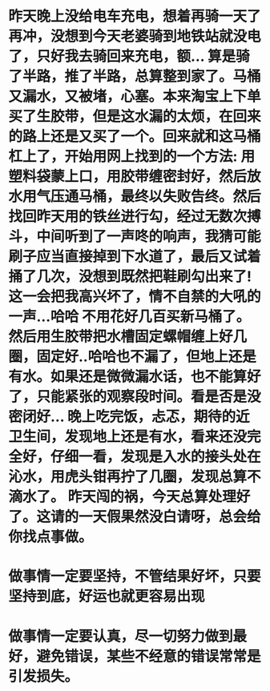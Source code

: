 * 昨天晚上没给电车充电，想着再骑一天了再冲，没想到今天老婆骑到地铁站就没电了，只好我去骑回来充电，额... 算是骑了半路，推了半路，总算整到家了。马桶又漏水，又被堵，心塞。本来淘宝上下单买了生胶带，但是这水漏的太烦，在回来的路上还是又买了一个。回来就和这马桶杠上了，开始用网上找到的一个方法: 用塑料袋蒙上口，用胶带缠密封好，然后放水用气压通马桶，最终以失败告终。然后找回昨天用的铁丝进行勾，经过无数次搏斗，中间听到了一声咚的响声，我猜可能刷子应当直接掉到下水道了，最后又试着捅了几次，没想到既然把鞋刷勾出来了! 这一会把我高兴坏了，情不自禁的大吼的一声...哈哈  不用花好几百买新马桶了。 然后用生胶带把水槽固定螺帽缠上好几圈，固定好..哈哈也不漏了，但地上还是有水。如果还是微微漏水话，也不能算好了，只能紧张的观察段时间。看是否是没密闭好... 晚上吃完饭，忐忑，期待的近卫生间，发现地上还是有水，看来还没完全好，仔细一看，发现是入水的接头处在沁水，用虎头钳再拧了几圈，发现总算不滴水了。 昨天闯的祸，今天总算处理好了。这请的一天假果然没白请呀，总会给你找点事做。
* 做事情一定要坚持，不管结果好坏，只要坚持到底，好运也就更容易出现
* 做事情一定要认真，尽一切努力做到最好，避免错误，某些不经意的错误常常是引发损失。